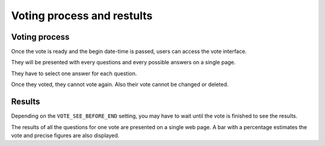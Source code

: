 Voting process and restults
===========================

Voting process
##############

Once the vote is ready and the begin date-time is passed, users can access the vote interface.

They will be presented with every questions and every possible answers on a single page.

They have to select one answer for each question.

Once they voted, they cannot vote again. Also their vote cannot be changed or deleted.

Results
#######

Depending on the ``VOTE_SEE_BEFORE_END`` setting, you may have to wait until the vote is finished to see the results.


The results of all the questions for one vote are presented on a single web page. A bar with a percentage estimates the vote and precise figures are also displayed.

